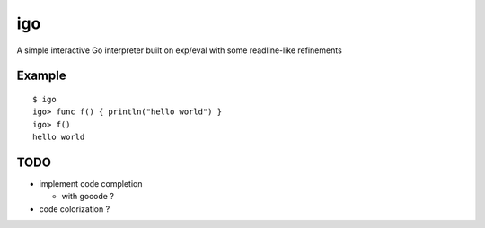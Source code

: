 igo
===

A simple interactive Go interpreter built on exp/eval with some readline-like refinements

Example
-------

::

  $ igo
  igo> func f() { println("hello world") }
  igo> f()
  hello world


TODO
----

- implement code completion

  - with gocode ?

- code colorization ?

